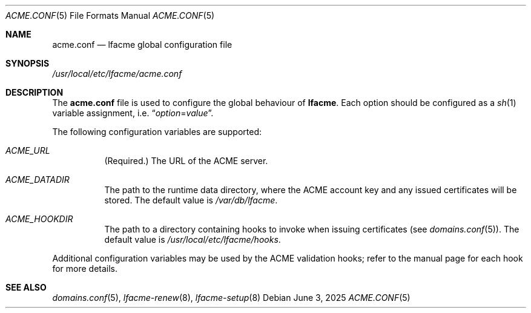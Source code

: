 .\" This source code is released into the public domain.
.Dd June 3, 2025
.Dt ACME.CONF 5
.Os
.Sh NAME
.Nm acme.conf
.Nd lfacme global configuration file
.Sh SYNOPSIS
.Pa /usr/local/etc/lfacme/acme.conf
.Sh DESCRIPTION
The
.Nm
file is used to configure the global behaviour of
.Nm lfacme .
Each option should be configured as a
.Xr sh 1
variable assignment, i.e.
.Dq Ar option Ns = Ns Ar value .
.Pp
The following configuration variables are supported:
.Bl -tag -width indent
.It Va ACME_URL
(Required.)
The URL of the ACME server.
.It Va ACME_DATADIR
The path to the runtime data directory, where the ACME account key and any
issued certificates will be stored.
The default value is
.Pa /var/db/lfacme .
.It Va ACME_HOOKDIR
The path to a directory containing hooks to invoke when issuing certificates
(see
.Xr domains.conf 5 ) .
The default value is
.Pa /usr/local/etc/lfacme/hooks .
.El
.Pp
Additional configuration variables may be used by the ACME validation hooks;
refer to the manual page for each hook for more details.
.Sh SEE ALSO
.Xr domains.conf 5 ,
.Xr lfacme-renew 8 ,
.Xr lfacme-setup 8
